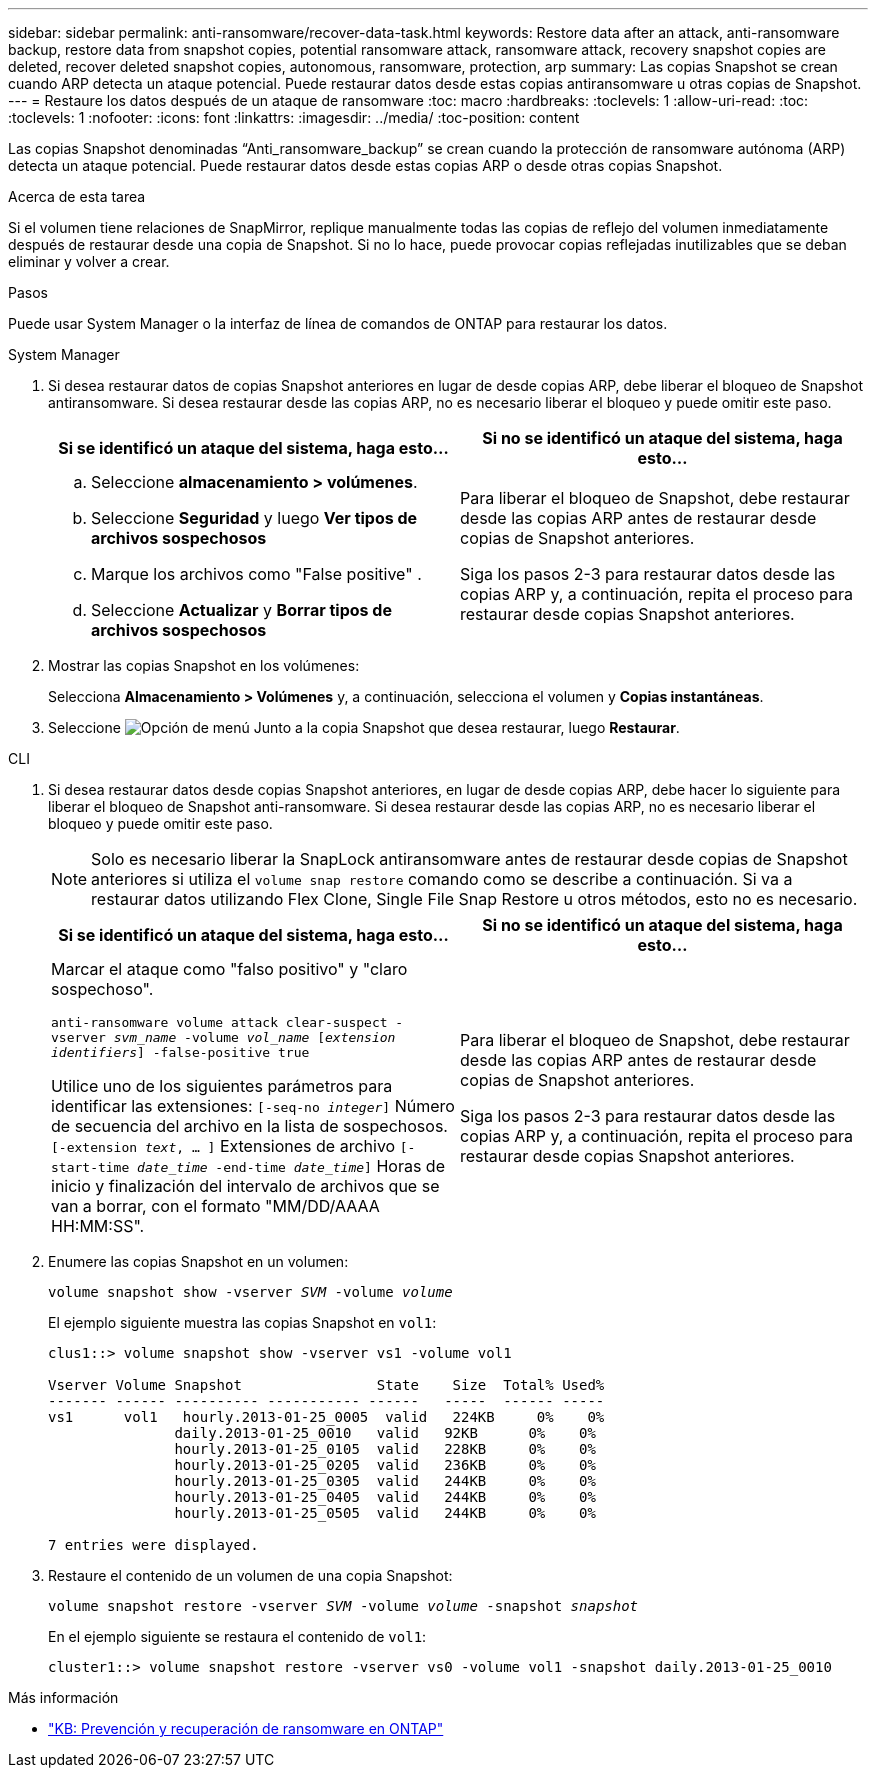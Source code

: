 ---
sidebar: sidebar 
permalink: anti-ransomware/recover-data-task.html 
keywords: Restore data after an attack, anti-ransomware backup, restore data from snapshot copies, potential ransomware attack, ransomware attack, recovery snapshot copies are deleted, recover deleted snapshot copies, autonomous, ransomware, protection, arp 
summary: Las copias Snapshot se crean cuando ARP detecta un ataque potencial. Puede restaurar datos desde estas copias antiransomware u otras copias de Snapshot. 
---
= Restaure los datos después de un ataque de ransomware
:toc: macro
:hardbreaks:
:toclevels: 1
:allow-uri-read: 
:toc: 
:toclevels: 1
:nofooter: 
:icons: font
:linkattrs: 
:imagesdir: ../media/
:toc-position: content


[role="lead"]
Las copias Snapshot denominadas “Anti_ransomware_backup” se crean cuando la protección de ransomware autónoma (ARP) detecta un ataque potencial. Puede restaurar datos desde estas copias ARP o desde otras copias Snapshot.

.Acerca de esta tarea
Si el volumen tiene relaciones de SnapMirror, replique manualmente todas las copias de reflejo del volumen inmediatamente después de restaurar desde una copia de Snapshot. Si no lo hace, puede provocar copias reflejadas inutilizables que se deban eliminar y volver a crear.

.Pasos
Puede usar System Manager o la interfaz de línea de comandos de ONTAP para restaurar los datos.

[role="tabbed-block"]
====
.System Manager
--
. Si desea restaurar datos de copias Snapshot anteriores en lugar de desde copias ARP, debe liberar el bloqueo de Snapshot antiransomware. Si desea restaurar desde las copias ARP, no es necesario liberar el bloqueo y puede omitir este paso.
+
[cols="2"]
|===
| Si se identificó un ataque del sistema, haga esto... | Si no se identificó un ataque del sistema, haga esto... 


 a| 
.. Seleccione *almacenamiento > volúmenes*.
.. Seleccione *Seguridad* y luego *Ver tipos de archivos sospechosos*
.. Marque los archivos como "False positive" .
.. Seleccione *Actualizar* y *Borrar tipos de archivos sospechosos*

 a| 
Para liberar el bloqueo de Snapshot, debe restaurar desde las copias ARP antes de restaurar desde copias de Snapshot anteriores.

Siga los pasos 2-3 para restaurar datos desde las copias ARP y, a continuación, repita el proceso para restaurar desde copias Snapshot anteriores.

|===
. Mostrar las copias Snapshot en los volúmenes:
+
Selecciona *Almacenamiento > Volúmenes* y, a continuación, selecciona el volumen y *Copias instantáneas*.

. Seleccione image:icon_kabob.gif["Opción de menú"] Junto a la copia Snapshot que desea restaurar, luego *Restaurar*.


--
.CLI
--
. Si desea restaurar datos desde copias Snapshot anteriores, en lugar de desde copias ARP, debe hacer lo siguiente para liberar el bloqueo de Snapshot anti-ransomware.  Si desea restaurar desde las copias ARP, no es necesario liberar el bloqueo y puede omitir este paso.
+

NOTE: Solo es necesario liberar la SnapLock antiransomware antes de restaurar desde copias de Snapshot anteriores si utiliza el `volume snap restore` comando como se describe a continuación.  Si va a restaurar datos utilizando Flex Clone, Single File Snap Restore u otros métodos, esto no es necesario.

+
[cols="2"]
|===
| Si se identificó un ataque del sistema, haga esto... | Si no se identificó un ataque del sistema, haga esto... 


 a| 
Marcar el ataque como "falso positivo" y "claro sospechoso".

`anti-ransomware volume attack clear-suspect -vserver _svm_name_ -volume _vol_name_ [_extension identifiers_] -false-positive true`

Utilice uno de los siguientes parámetros para identificar las extensiones:
`[-seq-no _integer_]` Número de secuencia del archivo en la lista de sospechosos.
`[-extension _text_, … ]` Extensiones de archivo
`[-start-time _date_time_ -end-time _date_time_]` Horas de inicio y finalización del intervalo de archivos que se van a borrar, con el formato "MM/DD/AAAA HH:MM:SS".
 a| 
Para liberar el bloqueo de Snapshot, debe restaurar desde las copias ARP antes de restaurar desde copias de Snapshot anteriores.

Siga los pasos 2-3 para restaurar datos desde las copias ARP y, a continuación, repita el proceso para restaurar desde copias Snapshot anteriores.

|===
. Enumere las copias Snapshot en un volumen:
+
`volume snapshot show -vserver _SVM_ -volume _volume_`

+
El ejemplo siguiente muestra las copias Snapshot en `vol1`:

+
[listing]
----

clus1::> volume snapshot show -vserver vs1 -volume vol1

Vserver Volume Snapshot                State    Size  Total% Used%
------- ------ ---------- ----------- ------   -----  ------ -----
vs1	 vol1   hourly.2013-01-25_0005  valid   224KB     0%    0%
               daily.2013-01-25_0010   valid   92KB      0%    0%
               hourly.2013-01-25_0105  valid   228KB     0%    0%
               hourly.2013-01-25_0205  valid   236KB     0%    0%
               hourly.2013-01-25_0305  valid   244KB     0%    0%
               hourly.2013-01-25_0405  valid   244KB     0%    0%
               hourly.2013-01-25_0505  valid   244KB     0%    0%

7 entries were displayed.
----
. Restaure el contenido de un volumen de una copia Snapshot:
+
`volume snapshot restore -vserver _SVM_ -volume _volume_ -snapshot _snapshot_`

+
En el ejemplo siguiente se restaura el contenido de `vol1`:

+
[listing]
----
cluster1::> volume snapshot restore -vserver vs0 -volume vol1 -snapshot daily.2013-01-25_0010
----


--
====
.Más información
* link:https://kb.netapp.com/Advice_and_Troubleshooting/Data_Storage_Software/ONTAP_OS/Ransomware_prevention_and_recovery_in_ONTAP["KB: Prevención y recuperación de ransomware en ONTAP"^]

